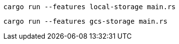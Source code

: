 [source,bash]
----
cargo run --features local-storage main.rs
----

[source,bash]
----
cargo run --features gcs-storage main.rs
----